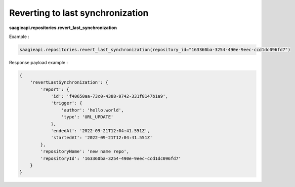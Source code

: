 Reverting to last synchronization
---------------------------------

**saagieapi.repositories.revert_last_synchronization**

Example :

.. code:: python

   saagieapi.repositories.revert_last_synchronization(repository_id="163360ba-3254-490e-9eec-ccd1dc096fd7")

Response payload example :

.. code:: python

   {
       'revertLastSynchronization': {
           'report': {
               'id': 'f40650aa-73c0-4388-9742-331f8147b1a9',
               'trigger': {
                   'author': 'hello.world',
                   'type': 'URL_UPDATE'
               },
               'endedAt': '2022-09-21T12:04:41.551Z',
               'startedAt': '2022-09-21T12:04:41.551Z'
           },
           'repositoryName': 'new name repo',
           'repositoryId': '163360ba-3254-490e-9eec-ccd1dc096fd7'
       }
   }